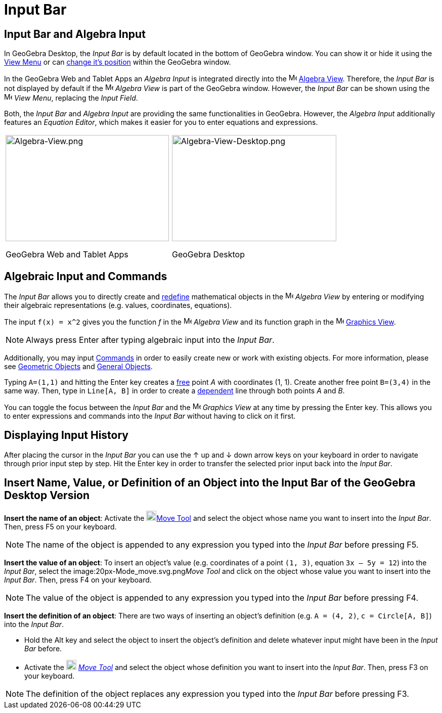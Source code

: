 = Input Bar

== [#Input_Bar_and_Algebra_Input]#Input Bar and Algebra Input#

In GeoGebra Desktop, the _Input Bar_ is by default located in the bottom of GeoGebra window. You can show it or hide it
using the xref:/View_Menu.adoc[View Menu] or can xref:/GeoGebra_5_0_Desktop_vs_Web_and_Tablet_App.adoc[change it's
position] within the GeoGebra window.

In the GeoGebra Web and Tablet Apps an _Algebra Input_ is integrated directly into the
image:16px-Menu_view_algebra.svg.png[Menu view algebra.svg,width=16,height=16] xref:/Algebra_View.adoc[Algebra View].
Therefore, the _Input Bar_ is not displayed by default if the image:16px-Menu_view_algebra.svg.png[Menu view
algebra.svg,width=16,height=16] _Algebra View_ is part of the GeoGebra window. However, the _Input Bar_ can be shown
using the image:16px-Menu-view.svg.png[Menu-view.svg,width=16,height=16] _View Menu_, replacing the _Input Field_.

Both, the _Input Bar_ and _Algebra Input_ are providing the same functionalities in GeoGebra. However, the _Algebra
Input_ additionally features an _Equation Editor_, which makes it easier for you to enter equations and expressions.

[width="100%",cols="50%,50%",]
|===
a|
image:323px-Algebra-View.png[Algebra-View.png,width=323,height=210]

GeoGebra Web and Tablet Apps

a|
image:325px-Algebra-View-Desktop.png[Algebra-View-Desktop.png,width=325,height=210]

GeoGebra Desktop

|===

== [#Algebraic_Input_and_Commands]#Algebraic Input and Commands#

The _Input Bar_ allows you to directly create and xref:/Redefine_Dialog.adoc[redefine] mathematical objects in the
image:16px-Menu_view_algebra.svg.png[Menu view algebra.svg,width=16,height=16] _Algebra View_ by entering or modifying
their algebraic representations (e.g. values, coordinates, equations).

[EXAMPLE]
====

The input `++f(x) = x^2++` gives you the function _f_ in the image:16px-Menu_view_algebra.svg.png[Menu view
algebra.svg,width=16,height=16] _Algebra View_ and its function graph in the image:16px-Menu_view_graphics.svg.png[Menu
view graphics.svg,width=16,height=16] xref:/Graphics_View.adoc[Graphics View].

====

[NOTE]
====

Always press [.kcode]#Enter# after typing algebraic input into the _Input Bar_.

====

Additionally, you may input xref:/Commands.adoc[Commands] in order to easily create new or work with existing objects.
For more information, please see xref:/Geometric_Objects.adoc[Geometric Objects] and xref:/General_Objects.adoc[General
Objects].

[EXAMPLE]
====

Typing `++A=(1,1)++` and hitting the [.kcode]#Enter# key creates a xref:/Free_Dependent_and_Auxiliary_Objects.adoc[free]
point _A_ with coordinates (1, 1). Create another free point `++B=(3,4)++` in the same way. Then, type in
`++Line[A, B]++` in order to create a xref:/Free_Dependent_and_Auxiliary_Objects.adoc[dependent] line through both
points _A_ and _B_.

====

You can toggle the focus between the _Input Bar_ and the image:16px-Menu_view_graphics.svg.png[Menu view
graphics.svg,width=16,height=16] _Graphics View_ at any time by pressing the [.kcode]#Enter# key. This allows you to
enter expressions and commands into the _Input Bar_ without having to click on it first.

== [#Displaying_Input_History]#Displaying Input History#

After placing the cursor in the _Input Bar_ you can use the [.kcode]#↑# up and [.kcode]#↓# down arrow keys on your
keyboard in order to navigate through prior input step by step. Hit the [.kcode]#Enter# key in order to transfer the
selected prior input back into the _Input Bar_.

== [#Insert_Name.2C_Value.2C_or_Definition_of_an_Object_into_the_Input_Bar_of_the_GeoGebra_Desktop_Version]#Insert Name, Value, or Definition of an Object into the Input Bar of the GeoGebra Desktop Version#

*Insert the name of an object*: Activate the image:20px-Mode_move.svg.png[Mode
move.svg,width=20,height=20]xref:/tools/Move_Tool.adoc[Move Tool] and select the object whose name you want to insert
into the _Input Bar_. Then, press [.kcode]#F5# on your keyboard.

[NOTE]
====

The name of the object is appended to any expression you typed into the _Input Bar_ before pressing [.kcode]#F5#.

====

*Insert the value of an object*: To insert an object’s value (e.g. coordinates of a point `++(1, 3)++`, equation
`++3x – 5y = 12++`) into the _Input Bar_, select the image:20px-Mode_move.svg.png[Mode
move.svg,width=20,height=20]__Move Tool__ and click on the object whose value you want to insert into the _Input Bar_.
Then, press [.kcode]#F4# on your keyboard.

[NOTE]
====

The value of the object is appended to any expression you typed into the _Input Bar_ before pressing [.kcode]#F4#.

====

*Insert the definition of an object*: There are two ways of inserting an object’s definition (e.g. `++A = (4, 2)++`,
`++c = Circle[A, B]++`) into the _Input Bar_.

* Hold the [.kcode]#Alt# key and select the object to insert the object’s definition and delete whatever input might
have been in the _Input Bar_ before.
* Activate the image:20px-Mode_move.svg.png[Mode move.svg,width=20,height=20] _xref:/tools/Move_Tool.adoc[Move Tool]_
and select the object whose definition you want to insert into the _Input Bar_. Then, press [.kcode]#F3# on your
keyboard.

[NOTE]
====

The definition of the object replaces any expression you typed into the _Input Bar_ before pressing [.kcode]#F3#.

====

